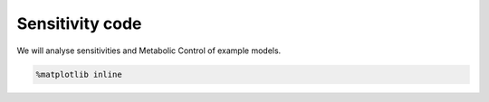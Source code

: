 Sensitivity code
================

We will analyse sensitivities and Metabolic Control of example models.

.. code:: ipython3

    %matplotlib inline

